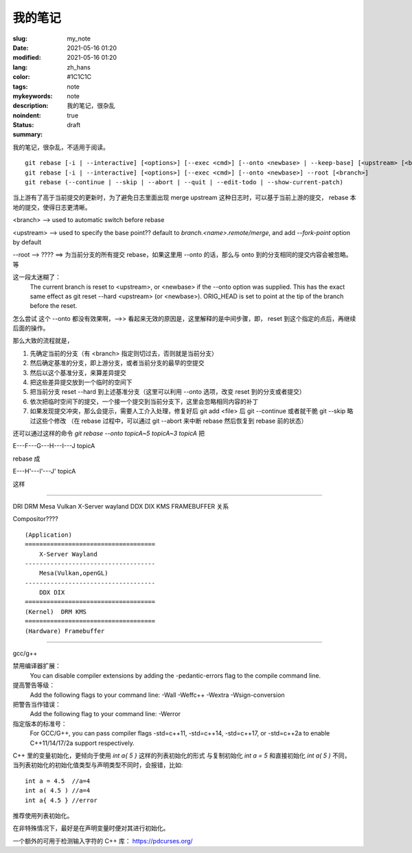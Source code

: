 ==================================================
我的笔记
==================================================

:slug: my_note
:date: 2021-05-16 01:20
:modified: 2021-05-16 01:20
:lang: zh_hans
:color: #1C1C1C
:tags: note
:mykeywords: note
:description: 我的笔记，很杂乱
:noindent: true
:status: draft
:summary:

.. contents::

我的笔记，很杂乱，不适用于阅读。

.. PELICAN_END_SUMMARY


::

  git rebase [-i | --interactive] [<options>] [--exec <cmd>] [--onto <newbase> | --keep-base] [<upstream> [<branch>]]
  git rebase [-i | --interactive] [<options>] [--exec <cmd>] [--onto <newbase>] --root [<branch>]
  git rebase (--continue | --skip | --abort | --quit | --edit-todo | --show-current-patch)

当上游有了高于当前提交的更新时，为了避免日志里面出现 merge upstream 这种日志时，可以基于当前上游的提交， rebase 本地的提交，使得日志更清晰。

<branch> --> used to automatic switch before rebase

<upstream> --> used to specify the base point?? default to `branch.<name>.remote/merge`, and add `--fork-point` option by default

--root --> ???? ==> 为当前分支的所有提交 rebase，如果这里用 --onto 的话，那么与 onto 到的分支相同的提交内容会被忽略。等


这一段太迷糊了：
  The current branch is reset to <upstream>, or <newbase> if the --onto option was supplied. This has the exact
  same effect as git reset --hard <upstream> (or <newbase>). ORIG_HEAD is set to point at the tip of the branch
  before the reset.
怎么尝试 这个 --onto 都没有效果啊，-->> 看起来无效的原因是，这里解释的是中间步骤，即， reset 到这个指定的点后，再继续后面的操作。

那么大致的流程就是，

1. 先确定当前的分支（有 <branch> 指定则切过去，否则就是当前分支）
2. 然后确定基准的分支，即上游分支，或者当前分支的最早的空提交
3. 然后以这个基准分支，来算差异提交
4. 把这些差异提交放到一个临时的空间下
5. 把当前分支 reset --hard 到上述基准分支（这里可以利用 --onto 选项，改变 reset 到的分支或者提交）
6. 依次把临时空间下的提交，一个接一个提交到当前分支下，这里会忽略相同内容的补丁
7. 如果发现提交冲突，那么会提示，需要人工介入处理，修复好后 git add <file> 后 git --continue 或者就干脆 git --skip 略过这些个修改
   （在 rebase 过程中，可以通过 git --abort 来中断 rebase 然后恢复到 rebase 前的状态）

还可以通过这样的命令 `git rebase --onto topicA~5 topicA~3 topicA` 把

E---F---G---H---I---J  topicA

rebase 成

E---H'---I'---J'  topicA

这样


---------------------

DRI DRM Mesa Vulkan X-Server wayland DDX DIX KMS FRAMEBUFFER 关系

Compositor????


::

  (Application)
  ====================================
      X-Server Wayland
  ------------------------------------
      Mesa(Vulkan,openGL)
  ------------------------------------
      DDX DIX
  ====================================
  (Kernel)  DRM KMS
  ====================================
  (Hardware) Framebuffer


------------------------

gcc/g++

禁用编译器扩展：
  You can disable compiler extensions by adding the -pedantic-errors flag to the compile command line.

提高警告等级：
  Add the following flags to your command line: -Wall -Weffc++ -Wextra -Wsign-conversion

把警告当作错误：
  Add the following flag to your command line: -Werror

指定版本的标准号：
  For GCC/G++, you can pass compiler flags -std=c++11, -std=c++14, -std=c++17, or -std=c++2a to enable C++11/14/17/2a support respectively.

C++ 里的变量初始化，更倾向于使用 `int a{ 5 }` 这样的列表初始化的形式
与复制初始化 `int a = 5` 和直接初始化 `int a( 5 )` 不同，当列表初始化的初始化值类型与声明类型不同时，会报错，比如::

  int a = 4.5  //a=4
  int a( 4.5 ) //a=4
  int a{ 4.5 } //error

推荐使用列表初始化。

在非特殊情况下，最好是在声明变量时便对其进行初始化。

一个额外的可用于检测输入字符的 C++ 库： https://pdcurses.org/


